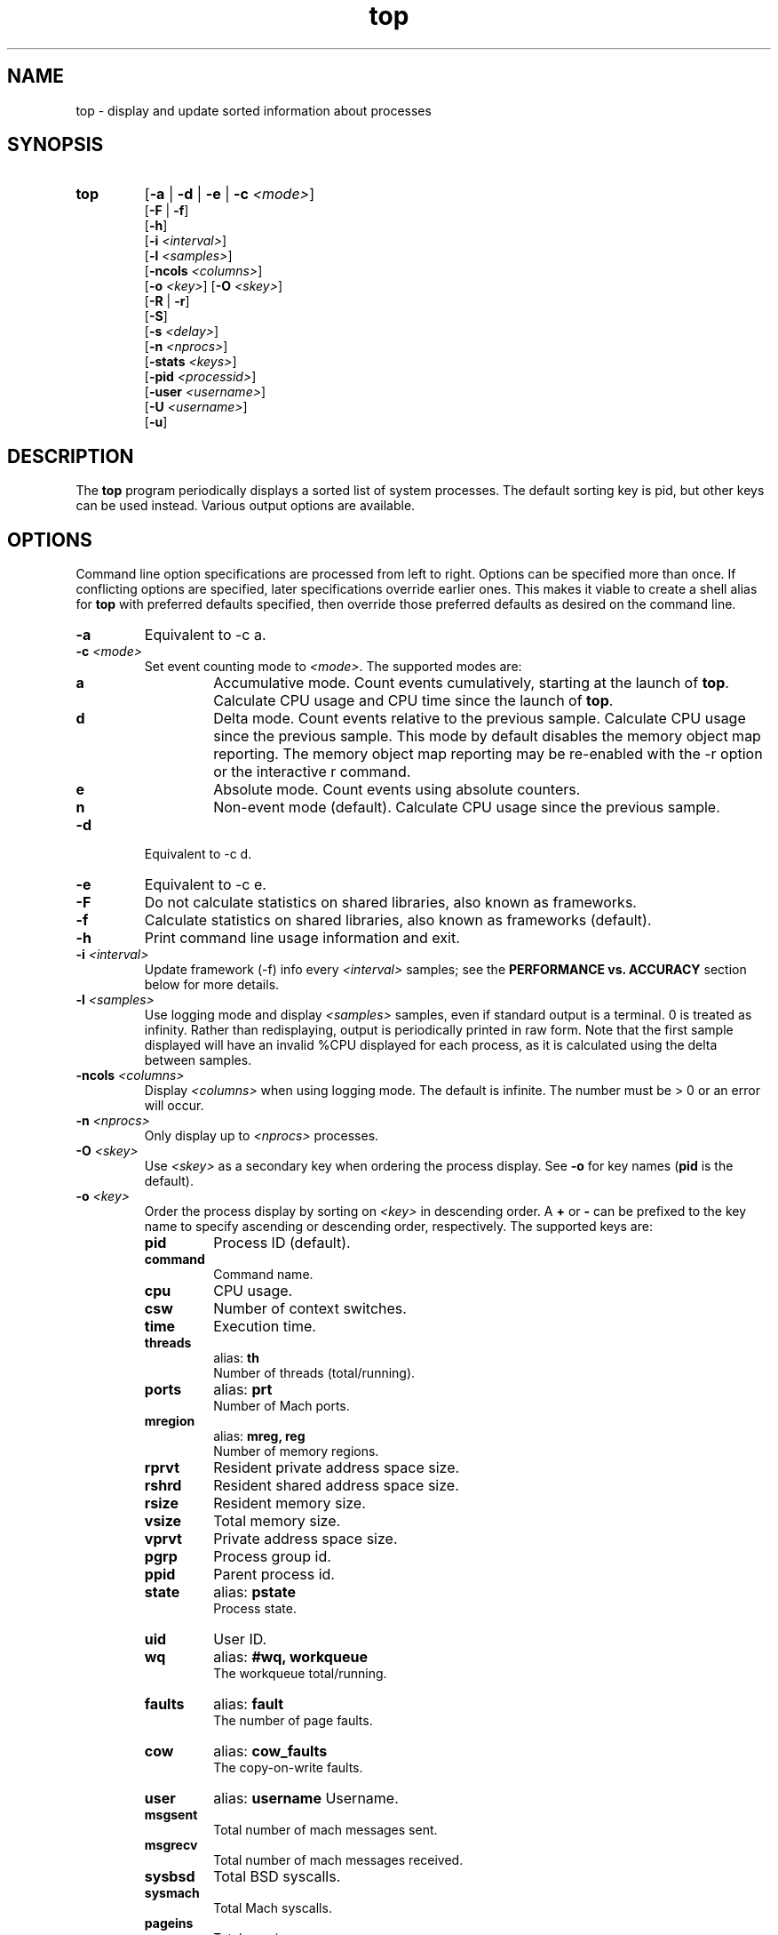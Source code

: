 .ig \" -*-mode:nroff-*-
Copyright (c) 2002-2004, 2009, Apple Computer, Inc.  All rights reserved.

@APPLE_LICENSE_HEADER_START@

The contents of this file constitute Original Code as defined in and
are subject to the Apple Public Source License Version 1.1 (the
"License").  You may not use this file except in compliance with the
License.  Please obtain a copy of the License at
http://www.apple.com/publicsource and read it before using this file.

This Original Code and all software distributed under the License are
distributed on an "AS IS" basis, WITHOUT WARRANTY OF ANY KIND, EITHER
EXPRESS OR IMPLIED, AND APPLE HEREBY DISCLAIMS ALL SUCH WARRANTIES,
INCLUDING WITHOUT LIMITATION, ANY WARRANTIES OF MERCHANTABILITY,
FITNESS FOR A PARTICULAR PURPOSE OR NON-INFRINGEMENT.  Please see the
License for the specific language governing rights and limitations
under the License.

@APPLE_LICENSE_HEADER_END@
..
.TH top 1 "top"
.hy 1
.SH NAME
top - display and update sorted information about processes
.SH SYNOPSIS
.TP
.BR top
.RB [ \-a
|
.B \-d
|
.B \-e
|
.B \-c
.IR <mode> ]
.br
.RB [ \-F
| 
.BR \-f ]
.br
.RB [ \-h ]
.br
.RB [ \-i
.IR <interval> ]
.br
.RB [ \-l
.IR <samples> ]
.br
.RB [ \-ncols
.IR <columns> ]
.br
.RB [ \-o
.IR <key> ]
.RB [ \-O
.IR <skey> ]
.br
.RB [ \-R
|
.BR \-r ]
.br
.RB [ \-S ]
.br
.RB [ \-s
.IR <delay> ]
.br
.RB [ \-n 
.IR <nprocs> ]
.br
.RB [ \-stats 
.IR <keys> ]
.br
.RB [ \-pid
.IR <processid> ]
.br
.RB [ \-user
.IR <username> ]
.br
.RB [ \-U
.IR <username> ]
.br
.RB [ \-u ]
.SH DESCRIPTION
The
.B top
program periodically displays a sorted list of system processes.
The default sorting key is pid, but other keys can be used instead.
Various output options are available.
.SH OPTIONS
Command line option specifications are processed from left to right.
Options can be specified more than once.
If conflicting options are specified, later specifications override earlier
ones.
This makes it viable to create a shell alias for
.B top
with preferred defaults specified, then override those preferred defaults as
desired on the command line.
.TP
.B \-a
Equivalent to -c a.
.TP
.BI \-c " " "" <mode>
Set event counting mode to
.IR <mode> .
The supported modes are:
.RS
.TP
.B a
Accumulative mode.
Count events cumulatively, starting at the launch of
.BR top .
Calculate CPU usage and CPU time since the launch of
.BR top .
.TP
.B d
Delta mode.
Count events relative to the previous sample.
Calculate CPU usage since the previous sample.
This mode by default disables the memory object map reporting.
The memory object map reporting may be re-enabled with the -r option or the interactive r command.
.TP
.B e
Absolute mode.
Count events using absolute counters.
.TP
.B n
Non-event mode (default).
Calculate CPU usage since the previous sample.
.RE
.TP
.B \-d
Equivalent to -c d.
.TP
.B \-e
Equivalent to -c e.
.TP
.B \-F
Do not calculate statistics on shared libraries, also known as frameworks.
.TP
.B \-f 
Calculate statistics on shared libraries, also known as frameworks (default).
.TP
.B \-h
Print command line usage information and exit.
.TP
.BI \-i " " "" <interval>
Update framework (-f) info every 
.I <interval> 
samples; see the 
.B PERFORMANCE vs. ACCURACY
section below for more details.
.TP
.BI \-l " " "" <samples>
Use logging mode and display
.I <samples>
samples, even if standard output is a terminal.
0 is treated as infinity.
Rather than redisplaying, output is periodically printed in raw form.
Note that the first sample displayed will have an invalid %CPU displayed
for each process, as it is calculated using the delta between samples.
.TP
.BI \-ncols " " " " <columns>
Display 
.I <columns>
when using logging mode.
The default is infinite.  The number must be > 0 or an error will occur.
.TP
.BI \-n " " "" <nprocs>
Only display up to
.I <nprocs>
processes.
.TP
.BI \-O " " "" <skey>
Use
.I <skey>
as a secondary key when ordering the process display.
See
.B -o
for key names
.RB ( pid
is the default).
.TP
.BI \-o " " "" <key>
.RS
Order the process display by sorting on
.I <key>
in descending order.
A
.B +
or
.B -
can be prefixed to the key name to specify ascending or descending order,
respectively.
The supported keys are:
.TP
.B pid
Process ID (default).
.TP
.B command
Command name.
.TP
.B cpu
CPU usage.
.TP
.B csw
Number of context switches.
.TP
.B time
Execution time.
.TP
.B threads
alias:
.B th
.br
Number of threads (total/running).
.TP
.B ports
alias:
.B prt
.br
Number of Mach ports.
.TP
.B mregion
alias:
.B mreg, reg
.br
Number of memory regions.
.TP
.B rprvt
Resident private address space size.
.TP
.B rshrd
Resident shared address space size.
.TP
.B rsize
Resident memory size.
.TP
.B vsize
Total memory size.
.TP
.B vprvt
Private address space size.
.TP
.B pgrp
Process group id.
.TP
.B ppid
Parent process id.
.TP
.B state 
alias:
.B pstate
.br
Process state.
.TP
.B uid
User ID.
.TP 
.B wq 
alias:
.B #wq, workqueue
.br
The workqueue total/running.
.TP 
.B faults 
alias:
.B fault
.br
The number of page faults.
.TP
.B cow
alias:
.B cow_faults
.br
The copy-on-write faults.
.TP
.B user
alias:
.B username
Username.
.TP
.B msgsent
.br
Total number of mach messages sent.
.TP 
.B msgrecv
.br
Total number of mach messages received.
.TP
.B sysbsd
Total BSD syscalls.
.TP
.B sysmach
Total Mach syscalls.
.TP
.B pageins
Total pageins.
.RE
.TP
.BI \-R " " ""
Do not traverse and report the memory object map for each process.
.TP
.BI \-r " " ""
Traverse and report the memory object map for each process (default).
.TP
.BI \-S " " ""
Display the global statistics for swap and purgeable memory.
.TP
.BI \-s " " "" <delay>
Set the delay between updates to
.I <delay>
seconds.
The default delay between updates is 1 second.
.TP
.BI \-stats " " "" <keys>
Only display the comma separated statistics.  See the -o flag for the valid
.IR <keys> .
.TP
.BI \-pid " " "" <processid>
Only display 
.IR <processid>
in top.
.TP
.BI \-user " " "" <user>
Only display processes owned by
.IR <user> .
.TP
.BI \-U " " "" <user>
This is an alias for -user.
.TP
.BI \-u
This is an alias equivalent to: -o cpu -O time.

.SH DISPLAY
The first several lines of the
.B top
display show various global state.
All of the information is labeled.
Following is an alphabetical list of global state fields and their descriptions.
.TP 12
.B CPU
Percentage of processor usage, broken into user, system, and idle components.
The time period for which these percentages are calculated depends on the event
counting mode.
.TP 12
.B Disks
Number and total size of disk reads and writes.
.TP 12
.B LoadAvg
Load average over 1, 5, and 15 minutes.
The load average is the average number of jobs in the run queue.
.TP 12
.B MemRegions
Number and total size of memory regions, and total size of memory regions broken
into private (broken into non-library and library) and shared components.
.TP 12
.B Networks
Number and total size of input and output network packets.
.TP 12
.B PhysMem
Physical memory usage, broken into wired, active, inactive, used, and free
components.
.TP 12
.B Procs
Total number of processes and number of processes in each process state.
.TP 12
.B SharedLibs
Resident sizes of code and data segments, and link editor memory usage.
.TP 12
.B Threads
Number of threads.
.TP 12
.B Time
Time, in H:MM:SS format.
When running in logging mode Time is in YYYY/MM/DD HH:MM:SS format by default, but may be overridden with accumulative mode.
When running in accumulative event counting mode, the Time is in HH:MM:SS since the beginning of the top process.
.TP 12
.B VirtMem
Total virtual memory, virtual memory consumed by shared libraries, and number of
pageins and pageouts.
.TP 12
.B Swap
Swap usage: total size of swap areas, amount of swap space in use and amount
of swap space available.
.TP 12
.B Purgeable
Number of pages purged and number of pages currently purgeable.
.PP
Below the global state fields, a list of processes is displayed.
The fields that are displayed depend on the options that are set.
The pid field displays the following for the architecture:
.TP 14
.B +
for 64-bit native architecture, or
.B -
for 32-bit native architecture, or
.B *
for a non-native architecture.
.TP 14
.SH INTERACTION
When
.B top
is run in interactive (non-logging) mode, it is possible to control the output of
.BR top ,
as well as interactively send signals to processes.
The interactive command syntax is terse.
Each command is one character, followed by 0 to 2 arguments.
Commands that take arguments prompt interactively for the arguments, and where
applicable, the default value is shown in square brackets.
The default value can be selected by leaving the input field blank and pressing
enter.
.B ^G
escapes the interactive argument prompt, and has the same effect as leaving
the input field blank and pressing enter.
.PP
The following commands are supported:
.TP
.BR ?
Display the help screen.
Any character exits help screen mode.
This command always works, even in the middle of a command.
.TP
.B ^L
Redraw the screen.
.TP
.BI c <mode>
Set output mode to
.IR <mode> .
The supported modes are:
.RS
.TP
.B a
Accumulative mode.
.TP
.B d
Delta mode.
.TP
.B e
Event mode.
.TP
.B n
Non-event mode.
.RE
.TP
.BI O <skey>
Use
.I <skey>
as a secondary key when ordering the process display.
See the
.B -o
option for key names.
.TP
.BI o <key>
.RS
Order the process display by sorting on
.I <key>
in descending order.
A
.B +
or
.B -
can be prefixed to the key name to specify ascending or descending order,
respectively.
The supported keys and alises are listed with the -o option above.

.RE
.TP
.B q
Quit.
.TP
.B r
Toggle traversal and reporting of the memory object map for each process.
.TP
.BI S <signal> "" <pid>
Send
.I <sig>
to
.IR <pid>.
.I <sig>
can be specified either as a number or as a name (for example,
.BR HUP ).
The default signal starts out as
.BR TERM .
Each time a signal is successfully sent, the default signal is updated to be
that signal.
.I <pid>
is a process id.
.TP
.BI s <delay>
Set the delay between updates to
.I <delay>
seconds.
.TP
.BI U <user>
Only display processes owned by
.IR <user> .
Either the username or uid number can be specified.
To display all processes, press enter without entering a username or uid number.
.SH PERFORMANCE vs. ACCURACY
Calculating detailed memory statistics is fundamentally resource-intensive.
To reduce the cpu usage in top, the
.I \-i
parameter has been introduced to allow the user to tune this tradeoff.  With the 
default value of 10, framework stats will be updated once every 10 samples.
Specifying
.I \-i
1 will result in the most accurate display, at the expense of system resources.
.SH N/A - Not Available
When this occurs in a stat it's caused by the memory object map reporting being 
disabled.  Memory object map reporting is disabled by default in delta mode, but 
may be optionally enabled via -r or the interactive
.B r 
command.  To enable the -r option use it after any -c mode options.
.SH EXAMPLES
.TP
top -o cpu -O +rsize -s 5 -n 20
Sort the processes according to CPU usage (descending) and resident memory size
(ascending), sample and update the display at 5 second intervals, and limit the
display to 20 processes.
.TP
top -c d
Run top in delta mode.

.TP
top -stats pid,command,cpu,th,pstate,time
Display only the specified statistics, regardless of any growth of the terminal.
If the terminal is too small, only the statistics that fit will be displayed.

.SH SEE ALSO
kill(2),
vm_stat(1),
signal(3),
vmmap(1)
